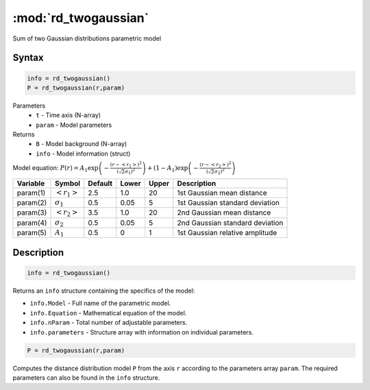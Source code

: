 .. highlight:: matlab
.. _rd_twogaussian:


***********************
:mod:`rd_twogaussian`
***********************

Sum of two Gaussian distributions parametric model

Syntax
=========================================

.. code-block:: matlab

        info = rd_twogaussian()
        P = rd_twogaussian(r,param)

Parameters
    *   ``t`` - Time axis (N-array)
    *   ``param`` - Model parameters
Returns
    *   ``B`` - Model background (N-array)
    *   ``info`` - Model information (struct)

Model equation: :math:`P(r) = A_1\exp\left(-\frac{(r-\left<r_1\right>)^2}{(\sqrt{2}\sigma_1)^2}\right) + (1 - A_1)\exp\left(-\frac{(r-\left<r_2\right>)^2}{(\sqrt{2}\sigma_2)^2}\right)`

========== ======================== ========= ======== ========= ===================================
 Variable   Symbol                    Default   Lower    Upper       Description
========== ======================== ========= ======== ========= ===================================
param(1)   :math:`\left<r_1\right>`     2.5     1.0        20         1st Gaussian mean distance
param(2)   :math:`\sigma_1`             0.5     0.05       5          1st Gaussian standard deviation
param(3)   :math:`\left<r_2\right>`     3.5     1.0        20         2nd Gaussian mean distance
param(4)   :math:`\sigma_2`             0.5     0.05       5          2nd Gaussian standard deviation
param(5)   :math:`A_1`                  0.5     0          1          1st Gaussian relative amplitude
========== ======================== ========= ======== ========= ===================================

Description
=========================================

.. code-block:: matlab

        info = rd_twogaussian()

Returns an ``info`` structure containing the specifics of the model:

* ``info.Model`` -  Full name of the parametric model.
* ``info.Equation`` -  Mathematical equation of the model.
* ``info.nParam`` -  Total number of adjustable parameters.
* ``info.parameters`` - Structure array with information on individual parameters.

.. code-block:: matlab

    P = rd_twogaussian(r,param)

Computes the distance distribution model ``P`` from the axis ``r`` according to the parameters array ``param``. The required parameters can also be found in the ``info`` structure.

